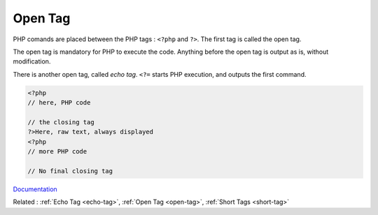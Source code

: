 .. _open-tag:

Open Tag
--------

PHP comands are placed between the PHP tags : ``<?php`` and ``?>``.  The first tag is called the open tag. 

The open tag is mandatory for PHP to execute the code. Anything before the open tag is output as is, without modification.

There is another open tag, called `echo tag`. ``<?=`` starts PHP execution, and outputs the first command. 


.. code-block:: php
   
   <?php
   // here, PHP code
   
   // the closing tag
   ?>Here, raw text, always displayed
   <?php
   // more PHP code
   
   // No final closing tag
   


`Documentation <https://www.php.net/manual/en/language.basic-syntax.phptags.php>`__

Related : :ref:`Echo Tag <echo-tag>`, :ref:`Open Tag <open-tag>`, :ref:`Short Tags <short-tag>`
